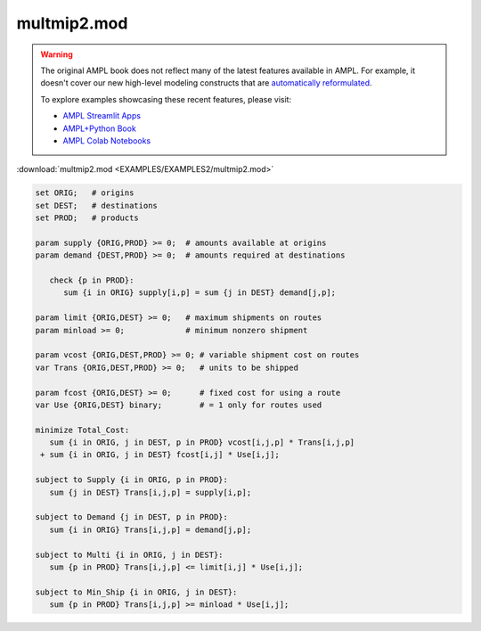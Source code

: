 multmip2.mod
============


.. warning::
    The original AMPL book does not reflect many of the latest features available in AMPL.
    For example, it doesn't cover our new high-level modeling constructs that are `automatically reformulated <https://mp.ampl.com/model-guide.html>`_.

    
    To explore examples showcasing these recent features, please visit:

    - `AMPL Streamlit Apps <https://ampl.com/streamlit/>`__
    - `AMPL+Python Book <https://ampl.com/mo-book/>`__
    - `AMPL Colab Notebooks <https://ampl.com/colab/>`__

:download:`multmip2.mod <EXAMPLES/EXAMPLES2/multmip2.mod>`

.. code-block:: ampl

    set ORIG;   # origins
    set DEST;   # destinations
    set PROD;   # products
    
    param supply {ORIG,PROD} >= 0;  # amounts available at origins
    param demand {DEST,PROD} >= 0;  # amounts required at destinations
    
       check {p in PROD}:
          sum {i in ORIG} supply[i,p] = sum {j in DEST} demand[j,p];
    
    param limit {ORIG,DEST} >= 0;   # maximum shipments on routes
    param minload >= 0;             # minimum nonzero shipment
    
    param vcost {ORIG,DEST,PROD} >= 0; # variable shipment cost on routes
    var Trans {ORIG,DEST,PROD} >= 0;   # units to be shipped
    
    param fcost {ORIG,DEST} >= 0;      # fixed cost for using a route
    var Use {ORIG,DEST} binary;        # = 1 only for routes used
    
    minimize Total_Cost:
       sum {i in ORIG, j in DEST, p in PROD} vcost[i,j,p] * Trans[i,j,p]
     + sum {i in ORIG, j in DEST} fcost[i,j] * Use[i,j];
    
    subject to Supply {i in ORIG, p in PROD}:
       sum {j in DEST} Trans[i,j,p] = supply[i,p];
    
    subject to Demand {j in DEST, p in PROD}:
       sum {i in ORIG} Trans[i,j,p] = demand[j,p];
    
    subject to Multi {i in ORIG, j in DEST}:
       sum {p in PROD} Trans[i,j,p] <= limit[i,j] * Use[i,j];
    
    subject to Min_Ship {i in ORIG, j in DEST}:
       sum {p in PROD} Trans[i,j,p] >= minload * Use[i,j];
